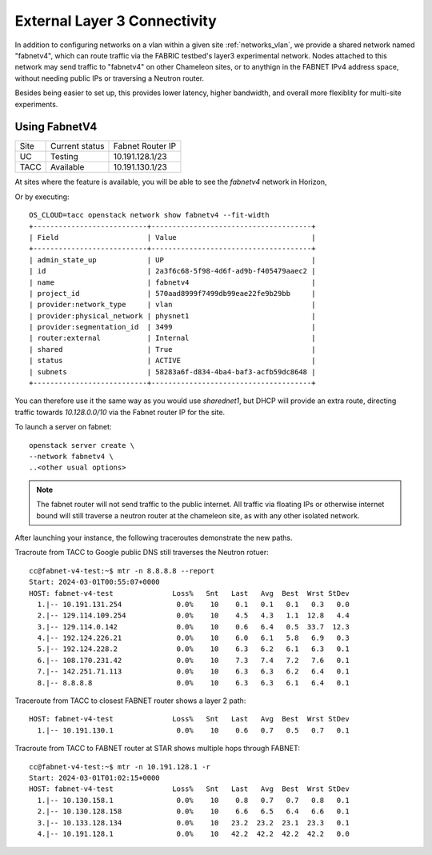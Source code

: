.. _multisitelayer3:

External Layer 3 Connectivity
===============================

In addition to configuring networks on a vlan within a given site :ref:`networks_vlan`, we provide a shared network named
"fabnetv4", which can route traffic via the FABRIC testbed's layer3 experimental network. Nodes attached to this network may
send traffic to "fabnetv4" on other Chameleon sites, or to anythign in the FABNET IPv4 address space, without needing public
IPs or traversing a Neutron router.

Besides being easier to set up, this provides lower latency, higher bandwidth, and overall more flexiblity for multi-site
experiments.

.. image:: networks/fabnetv4.svg
  :width: 500
  :alt: Diagram showing L3 connectivity between Chameleon and FABRIC

.. _network-l3multisite-create:

Using FabnetV4
______________

+------+----------------+------------------+
| Site | Current status | Fabnet Router IP |
+------+----------------+------------------+
| UC   | Testing        | 10.191.128.1/23  |
+------+----------------+------------------+
| TACC | Available      | 10.191.130.1/23  |
+------+----------------+------------------+

At sites where the feature is available, you will be able to see the `fabnetv4` network in Horizon,

.. image:: networks/fabnet_horizon.png
  :width: 600
  :alt: Diagram showing L3 connectivity between Chameleon and FABRIC


Or by executing::

    OS_CLOUD=tacc openstack network show fabnetv4 --fit-width
    +---------------------------+--------------------------------------+
    | Field                     | Value                                |
    +---------------------------+--------------------------------------+
    | admin_state_up            | UP                                   |
    | id                        | 2a3f6c68-5f98-4d6f-ad9b-f405479aaec2 |
    | name                      | fabnetv4                             |
    | project_id                | 570aad8999f7499db99eae22fe9b29bb     |
    | provider:network_type     | vlan                                 |
    | provider:physical_network | physnet1                             |
    | provider:segmentation_id  | 3499                                 |
    | router:external           | Internal                             |
    | shared                    | True                                 |
    | status                    | ACTIVE                               |
    | subnets                   | 58283a6f-d834-4ba4-baf3-acfb59dc8648 |
    +---------------------------+--------------------------------------+

You can therefore use it the same way as you would use `sharednet1`, but DHCP will provide an extra route, directing traffic
towards `10.128.0.0/10` via the Fabnet router IP for the site.

To launch a server on fabnet::

    openstack server create \
    --network fabnetv4 \
    ..<other usual options>

.. note::
  The fabnet router will not send traffic to the public internet. All traffic via floating IPs or otherwise internet bound
  will still traverse a neutron router at the chameleon site, as with any other isolated network.

After launching your instance, the following traceroutes demonstrate the new paths.

Tracroute from TACC to Google public DNS still traverses the Neutron rotuer::

    cc@fabnet-v4-test:~$ mtr -n 8.8.8.8 --report
    Start: 2024-03-01T00:55:07+0000
    HOST: fabnet-v4-test              Loss%   Snt   Last   Avg  Best  Wrst StDev
      1.|-- 10.191.131.254             0.0%    10    0.1   0.1   0.1   0.3   0.0
      2.|-- 129.114.109.254            0.0%    10    4.5   4.3   1.1  12.8   4.4
      3.|-- 129.114.0.142              0.0%    10    0.6   6.4   0.5  33.7  12.3
      4.|-- 192.124.226.21             0.0%    10    6.0   6.1   5.8   6.9   0.3
      5.|-- 192.124.228.2              0.0%    10    6.3   6.2   6.1   6.3   0.1
      6.|-- 108.170.231.42             0.0%    10    7.3   7.4   7.2   7.6   0.1
      7.|-- 142.251.71.113             0.0%    10    6.3   6.3   6.2   6.4   0.1
      8.|-- 8.8.8.8                    0.0%    10    6.3   6.3   6.1   6.4   0.1

Traceroute from TACC to closest FABNET router shows a layer 2 path::

    HOST: fabnet-v4-test              Loss%   Snt   Last   Avg  Best  Wrst StDev
      1.|-- 10.191.130.1               0.0%    10    0.6   0.7   0.5   0.7   0.1

Tracroute from TACC to FABNET router at STAR shows multiple hops through FABNET::

    cc@fabnet-v4-test:~$ mtr -n 10.191.128.1 -r
    Start: 2024-03-01T01:02:15+0000
    HOST: fabnet-v4-test              Loss%   Snt   Last   Avg  Best  Wrst StDev
      1.|-- 10.130.158.1               0.0%    10    0.8   0.7   0.7   0.8   0.1
      2.|-- 10.130.128.158             0.0%    10    6.6   6.5   6.4   6.6   0.1
      3.|-- 10.133.128.134             0.0%    10   23.2  23.2  23.1  23.3   0.1
      4.|-- 10.191.128.1               0.0%    10   42.2  42.2  42.2  42.2   0.0
